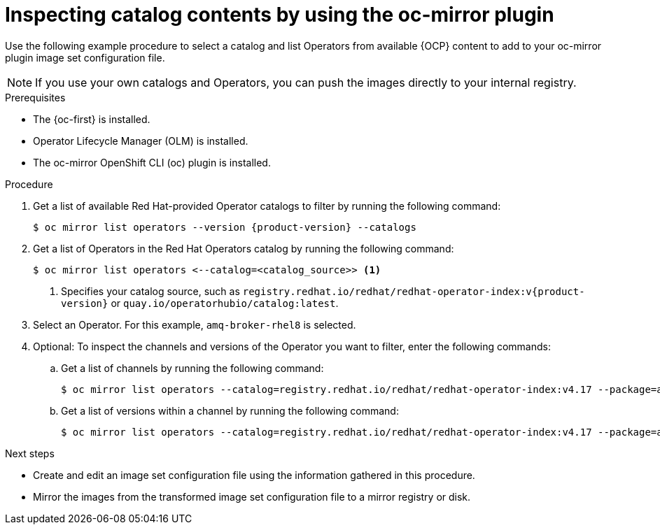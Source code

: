 //Module included in the following assemblies:
//
//* microshift_running_apps/microshift_operators/microshift-operators-olm.adoc

:_mod-docs-content-type: PROCEDURE
[id="microshift-oc-mirror-list-operators-catalogs_{context}"]
= Inspecting catalog contents by using the oc-mirror plugin

Use the following example procedure to select a catalog and list Operators from available {OCP} content to add to your oc-mirror plugin image set configuration file.

[NOTE]
====
If you use your own catalogs and Operators, you can push the images directly to your internal registry.
====

.Prerequisites
* The {oc-first} is installed.
* Operator Lifecycle Manager (OLM) is installed.
* The oc-mirror OpenShift CLI (oc) plugin is installed.

.Procedure
. Get a list of available Red{nbsp}Hat-provided Operator catalogs to filter by running the following command:
+
[source,terminal,subs="attributes+"]
----
$ oc mirror list operators --version {product-version} --catalogs
----

. Get a list of Operators in the Red{nbsp}Hat Operators catalog by running the following command:
+
[source,terminal]
----
$ oc mirror list operators <--catalog=<catalog_source>> <1>
----
<1> Specifies your catalog source, such as `registry.redhat.io/redhat/redhat-operator-index:v{product-version}` or `quay.io/operatorhubio/catalog:latest`.

. Select an Operator. For this example, `amq-broker-rhel8` is selected.

. Optional: To inspect the channels and versions of the Operator you want to filter, enter the following commands:

.. Get a list of channels by running the following command:
+
[source,terminal]
----
$ oc mirror list operators --catalog=registry.redhat.io/redhat/redhat-operator-index:v4.17 --package=amq-broker-rhel8
----
.. Get a list of versions within a channel by running the following command:
+
[source,terminal]
----
$ oc mirror list operators --catalog=registry.redhat.io/redhat/redhat-operator-index:v4.17 --package=amq-broker-rhel8 --channel=7.11.x
----

.Next steps
* Create and edit an image set configuration file using the information gathered in this procedure.
* Mirror the images from the transformed image set configuration file to a mirror registry or disk.